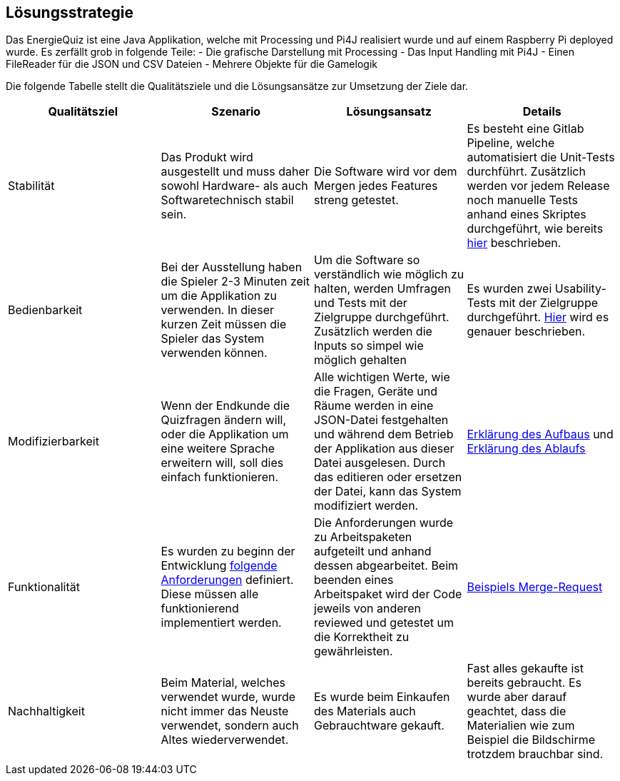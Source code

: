 [[section-solution-strategy]]
== Lösungsstrategie

Das EnergieQuiz ist eine Java Applikation, welche mit Processing und Pi4J realisiert wurde und auf einem Raspberry Pi deployed wurde. Es zerfällt grob in folgende Teile:
 - Die grafische Darstellung mit Processing
 - Das Input Handling mit Pi4J
 - Einen FileReader für die JSON und CSV Dateien
 - Mehrere Objekte für die Gamelogik

Die folgende Tabelle stellt die Qualitätsziele und die Lösungsansätze zur Umsetzung der Ziele dar.

[cols="1,1,1,1" options="header"]
|===
| Qualitätsziel | Szenario | Lösungsansatz | Details
| Stabilität
| Das Produkt wird ausgestellt und muss daher sowohl Hardware- als auch Softwaretechnisch stabil sein.
| Die Software wird vor dem Mergen jedes Features streng getestet.
| Es besteht eine Gitlab Pipeline, welche automatisiert die Unit-Tests durchführt. Zusätzlich werden vor jedem Release noch manuelle Tests anhand eines Skriptes durchgeführt, wie bereits https://gitlab.fhnw.ch/ip12-23vt/energiequiz/docu/-/blob/main/software(sad)/EnergieQuizSAD.adoc?ref_type=heads#user-content-organisatorische-randbedingungen[hier] beschrieben.

| Bedienbarkeit
| Bei der Ausstellung haben die Spieler 2-3 Minuten zeit um die Applikation zu verwenden. In dieser kurzen Zeit müssen die Spieler das System verwenden können.
| Um die Software so verständlich wie möglich zu halten, werden Umfragen und Tests mit der Zielgruppe durchgeführt. Zusätzlich werden die Inputs so simpel wie möglich gehalten
| Es wurden zwei Usability-Tests mit der Zielgruppe durchgeführt. https://fhnw-projecttrack.atlassian.net/wiki/spaces/IP1223vt5/pages/63997316/Usability+Dossier#Usability-Testing-1[Hier] wird es genauer beschrieben.

| Modifizierbarkeit
| Wenn der Endkunde die Quizfragen ändern will, oder die Applikation um eine weitere Sprache erweitern will, soll dies einfach funktionieren.
| Alle wichtigen Werte, wie die Fragen, Geräte und Räume werden in eine JSON-Datei festgehalten und während dem Betrieb der Applikation aus dieser Datei ausgelesen. Durch das editieren oder ersetzen der Datei, kann das System modifiziert werden.
| https://gitlab.fhnw.ch/ip12-23vt/energiequiz/docu/-/blob/main/software(sad)/EnergieQuizSAD.adoc?ref_type=heads#section-building-block-view[Erklärung des Aufbaus] und https://gitlab.fhnw.ch/ip12-23vt/energiequiz/docu/-/blob/main/software(sad)/EnergieQuizSAD.adoc?ref_type=heads#user-content-auslesen-der-fragen-aus-json[Erklärung des Ablaufs]

| Funktionalität
| Es wurden zu beginn der Entwicklung https://fhnw-projecttrack.atlassian.net/wiki/spaces/IP1223vt5/pages/63997213/Requirements[folgende Anforderungen] definiert. Diese müssen alle funktionierend implementiert werden.
| Die Anforderungen wurde zu Arbeitspaketen aufgeteilt und anhand dessen abgearbeitet. Beim beenden eines Arbeitspaket wird der Code jeweils von anderen reviewed und getestet um die Korrektheit zu gewährleisten.
| https://gitlab.fhnw.ch/ip12-23vt/energiequiz/energiequiz/-/merge_requests/31[Beispiels Merge-Request]

| Nachhaltigkeit
| Beim Material, welches verwendet wurde, wurde nicht immer das Neuste verwendet, sondern auch Altes wiederverwendet.
| Es wurde beim Einkaufen des Materials auch Gebrauchtware gekauft.
| Fast alles gekaufte ist bereits gebraucht. Es wurde aber darauf geachtet, dass die Materialien wie zum Beispiel die Bildschirme trotzdem brauchbar sind.
|===
